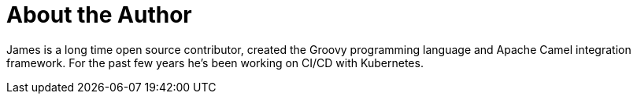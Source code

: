= About the Author
:page-layout: author
:page-author_name: James Strachan
:page-github: jstrachan
:page-authoravatar: ../../images/images/avatars/jstrachan.jpeg
:page-twitter: jstrachan

James is a long time open source contributor, created the Groovy programming language and Apache Camel integration framework.
For the past few years he's been working on CI/CD with Kubernetes.